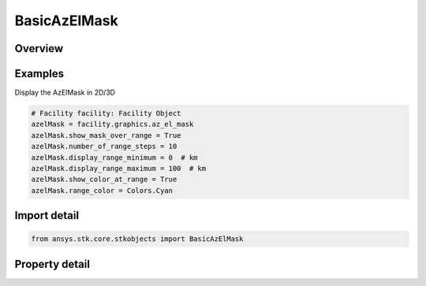 BasicAzElMask
=============

.. py:class:: ansys.stk.core.stkobjects.BasicAzElMask

   The Azimuth-Elevation Mask class.

.. py:currentmodule:: BasicAzElMask

Overview
--------

.. tab-set::

    .. tab-item:: Properties
        
        .. list-table::
            :header-rows: 0
            :widths: auto

            * - :py:attr:`~ansys.stk.core.stkobjects.BasicAzElMask.display_mask_over_altitude_range`
              - Display the terrain mask at a specified number of steps from the minimum to the maximum altitude above the central body.
            * - :py:attr:`~ansys.stk.core.stkobjects.BasicAzElMask.number_of_altitude_steps`
              - The relative intervals at which the terrain mask is displayed, e.g. if this value is 3 steps, and the minimum and maximum altitudes are 500 and 1500 km, respectively, then the terrain mask is displayed at altitudes of 500, 1000 and 1500 km.
            * - :py:attr:`~ansys.stk.core.stkobjects.BasicAzElMask.show_mask_over_range`
              - Display the terrain mask at the specified number of steps from the minimum to the maximum range from the facility, place or target.
            * - :py:attr:`~ansys.stk.core.stkobjects.BasicAzElMask.number_of_range_steps`
              - The relative intervals at which the terrain mask is displayed, e.g. if this value is 3 steps, and the minimum and maximum ranges are 500 abd 1500 km, respectively, then the terrain mask is displayed at ranges of 500, 1000 and 1500 km.
            * - :py:attr:`~ansys.stk.core.stkobjects.BasicAzElMask.display_range_minimum`
              - The shortest range at which the terrain mask is displayed. Uses Distance Dimension.
            * - :py:attr:`~ansys.stk.core.stkobjects.BasicAzElMask.display_range_maximum`
              - The longest range at which the terrain mask is displayed. Uses Distance Dimension.
            * - :py:attr:`~ansys.stk.core.stkobjects.BasicAzElMask.display_altitude_minimum`
              - The lowest altitude at which the terrain mask is displayed. The minimum altitude must be at least equal to the altitude of the facility, place or target, including the height above ground, if specified. Uses Distance Dimension.
            * - :py:attr:`~ansys.stk.core.stkobjects.BasicAzElMask.display_altitude_maximum`
              - The highest altitude above the central body at which the terrain mask is displayed. Uses Distance Dimension.
            * - :py:attr:`~ansys.stk.core.stkobjects.BasicAzElMask.display_color_at_altitude`
              - Display the color at altitude.
            * - :py:attr:`~ansys.stk.core.stkobjects.BasicAzElMask.altitude_color`
              - Get or set the altitude color.
            * - :py:attr:`~ansys.stk.core.stkobjects.BasicAzElMask.show_color_at_range`
              - Display the color at range.
            * - :py:attr:`~ansys.stk.core.stkobjects.BasicAzElMask.range_color`
              - Get or set the range color.



Examples
--------

Display the AzElMask in 2D/3D

.. code-block:: python

    # Facility facility: Facility Object
    azelMask = facility.graphics.az_el_mask
    azelMask.show_mask_over_range = True
    azelMask.number_of_range_steps = 10
    azelMask.display_range_minimum = 0  # km
    azelMask.display_range_maximum = 100  # km
    azelMask.show_color_at_range = True
    azelMask.range_color = Colors.Cyan


Import detail
-------------

.. code-block:: python

    from ansys.stk.core.stkobjects import BasicAzElMask


Property detail
---------------

.. py:property:: display_mask_over_altitude_range
    :canonical: ansys.stk.core.stkobjects.BasicAzElMask.display_mask_over_altitude_range
    :type: bool

    Display the terrain mask at a specified number of steps from the minimum to the maximum altitude above the central body.

.. py:property:: number_of_altitude_steps
    :canonical: ansys.stk.core.stkobjects.BasicAzElMask.number_of_altitude_steps
    :type: int

    The relative intervals at which the terrain mask is displayed, e.g. if this value is 3 steps, and the minimum and maximum altitudes are 500 and 1500 km, respectively, then the terrain mask is displayed at altitudes of 500, 1000 and 1500 km.

.. py:property:: show_mask_over_range
    :canonical: ansys.stk.core.stkobjects.BasicAzElMask.show_mask_over_range
    :type: bool

    Display the terrain mask at the specified number of steps from the minimum to the maximum range from the facility, place or target.

.. py:property:: number_of_range_steps
    :canonical: ansys.stk.core.stkobjects.BasicAzElMask.number_of_range_steps
    :type: int

    The relative intervals at which the terrain mask is displayed, e.g. if this value is 3 steps, and the minimum and maximum ranges are 500 abd 1500 km, respectively, then the terrain mask is displayed at ranges of 500, 1000 and 1500 km.

.. py:property:: display_range_minimum
    :canonical: ansys.stk.core.stkobjects.BasicAzElMask.display_range_minimum
    :type: float

    The shortest range at which the terrain mask is displayed. Uses Distance Dimension.

.. py:property:: display_range_maximum
    :canonical: ansys.stk.core.stkobjects.BasicAzElMask.display_range_maximum
    :type: float

    The longest range at which the terrain mask is displayed. Uses Distance Dimension.

.. py:property:: display_altitude_minimum
    :canonical: ansys.stk.core.stkobjects.BasicAzElMask.display_altitude_minimum
    :type: float

    The lowest altitude at which the terrain mask is displayed. The minimum altitude must be at least equal to the altitude of the facility, place or target, including the height above ground, if specified. Uses Distance Dimension.

.. py:property:: display_altitude_maximum
    :canonical: ansys.stk.core.stkobjects.BasicAzElMask.display_altitude_maximum
    :type: float

    The highest altitude above the central body at which the terrain mask is displayed. Uses Distance Dimension.

.. py:property:: display_color_at_altitude
    :canonical: ansys.stk.core.stkobjects.BasicAzElMask.display_color_at_altitude
    :type: bool

    Display the color at altitude.

.. py:property:: altitude_color
    :canonical: ansys.stk.core.stkobjects.BasicAzElMask.altitude_color
    :type: agcolor.Color

    Get or set the altitude color.

.. py:property:: show_color_at_range
    :canonical: ansys.stk.core.stkobjects.BasicAzElMask.show_color_at_range
    :type: bool

    Display the color at range.

.. py:property:: range_color
    :canonical: ansys.stk.core.stkobjects.BasicAzElMask.range_color
    :type: agcolor.Color

    Get or set the range color.


